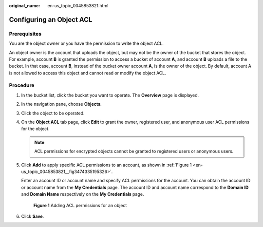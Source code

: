 :original_name: en-us_topic_0045853821.html

.. _en-us_topic_0045853821:

Configuring an Object ACL
=========================

Prerequisites
-------------

You are the object owner or you have the permission to write the object ACL.

An object owner is the account that uploads the object, but may not be the owner of the bucket that stores the object. For example, account **B** is granted the permission to access a bucket of account **A**, and account **B** uploads a file to the bucket. In that case, account **B**, instead of the bucket owner account **A**, is the owner of the object. By default, account A is not allowed to access this object and cannot read or modify the object ACL.

Procedure
---------

#. In the bucket list, click the bucket you want to operate. The **Overview** page is displayed.

#. In the navigation pane, choose **Objects**.

#. Click the object to be operated.

#. On the **Object ACL** tab page, click **Edit** to grant the owner, registered user, and anonymous user ACL permissions for the object.

   .. note::

      ACL permissions for encrypted objects cannot be granted to registered users or anonymous users.

#. Click **Add** to apply specific ACL permissions to an account, as shown in :ref:`Figure 1 <en-us_topic_0045853821__fig3474335195326>`.

   Enter an account ID or account name and specify ACL permissions for the account. You can obtain the account ID or account name from the **My Credentials** page. The account ID and account name correspond to the **Domain ID** and **Domain Name** respectively on the **My Credentials** page.

   .. _en-us_topic_0045853821__fig3474335195326:

   .. figure:: /_static/images/en-us_image_0168396382.png
      :alt: **Figure 1** Adding ACL permissions for an object

      **Figure 1** Adding ACL permissions for an object

#. Click **Save**.
